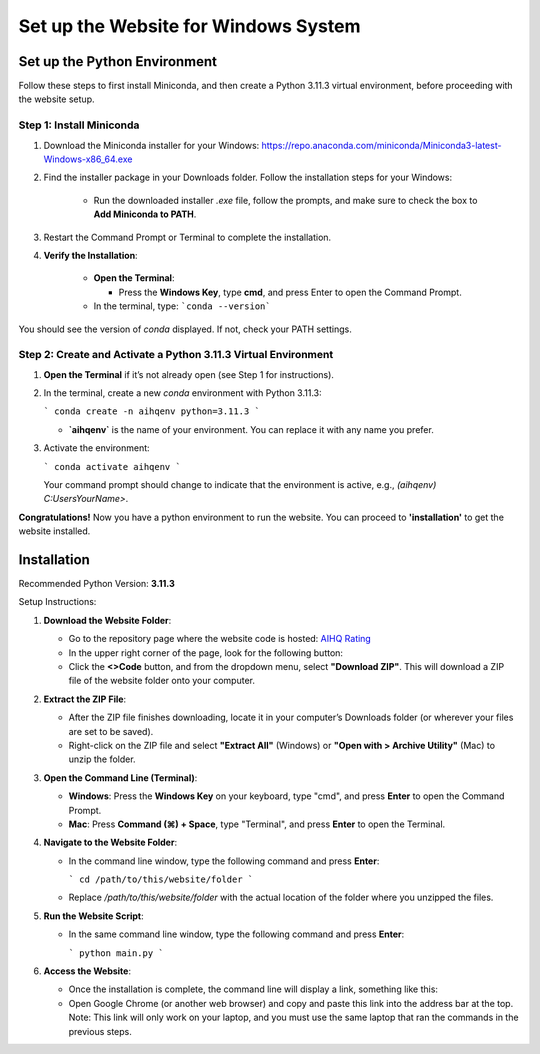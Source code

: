 Set up the Website for Windows System
===============================

Set up the Python Environment
-----------------------------

Follow these steps to first install Miniconda, and then create a Python 3.11.3 virtual environment, before proceeding with the website setup.

Step 1: Install Miniconda
~~~~~~~~~~~~~~~~~~~~~~~~~

1. Download the Miniconda installer for your Windows: https://repo.anaconda.com/miniconda/Miniconda3-latest-Windows-x86_64.exe

2. Find the installer package in your Downloads folder. Follow the installation steps for your Windows:

      - Run the downloaded installer `.exe` file, follow the prompts, and make sure to check the box to **Add Miniconda to PATH**.

3. Restart the Command Prompt or Terminal to complete the installation.

4. **Verify the Installation**:

      - **Open the Terminal**:
   
        - Press the **Windows Key**, type **cmd**, and press Enter to open the Command Prompt.
   
      - In the terminal, type:
        ```conda --version```

You should see the version of `conda` displayed. If not, check your PATH settings.


Step 2: Create and Activate a Python 3.11.3 Virtual Environment
~~~~~~~~~~~~~~~~~~~~~~~~~~~~~~~~~~~~~~~~~~~~~~~~~~~~~~~~~~~~~~~

1. **Open the Terminal** if it’s not already open (see Step 1 for instructions).

2. In the terminal, create a new `conda` environment with Python 3.11.3:
   
   ```
   conda create -n aihqenv python=3.11.3
   ```

   - **`aihqenv`** is the name of your environment. You can replace it with any name you prefer.

3. Activate the environment:
   
   ```
   conda activate aihqenv
   ```

   Your command prompt should change to indicate that the environment is active, e.g., `(aihqenv) C:\Users\YourName>`.

**Congratulations!** Now you have a python environment to run the website. You can proceed to **'installation'** to get the website installed. 

Installation
-----------------------------

Recommended Python Version: **3.11.3**

Setup Instructions:

1. **Download the Website Folder**:

   - Go to the repository page where the website code is hosted: `AIHQ Rating <https://github.com/lyulouisa/Website_AIHQ_rating.git>`__

   - In the upper right corner of the page, look for the following button:

     .. raw:: html

        <span style="background-color:#d4edda; padding: 4px; font-weight: bold;">&lt;&gt;Code</span>

   - Click the **<>Code** button, and from the dropdown menu, select **"Download ZIP"**. This will download a ZIP file of the website folder onto your computer.

2. **Extract the ZIP File**:

   - After the ZIP file finishes downloading, locate it in your computer’s Downloads folder (or wherever your files are set to be saved).
   - Right-click on the ZIP file and select **"Extract All"** (Windows) or **"Open with > Archive Utility"** (Mac) to unzip the folder.

3. **Open the Command Line (Terminal)**:

   - **Windows**: Press the **Windows Key** on your keyboard, type "cmd", and press **Enter** to open the Command Prompt.
   - **Mac**: Press **Command (⌘) + Space**, type "Terminal", and press **Enter** to open the Terminal.

4. **Navigate to the Website Folder**:

   - In the command line window, type the following command and press **Enter**:
   
     ```
     cd /path/to/this/website/folder
     ```

   - Replace `/path/to/this/website/folder` with the actual location of the folder where you unzipped the files.

5. **Run the Website Script**:

   - In the same command line window, type the following command and press **Enter**:
   
     ```
     python main.py
     ```

6. **Access the Website**:

   - Once the installation is complete, the command line will display a link, something like this:

     .. raw:: html

        <div style="text-align: center;">
            <a href="http://127.0.0.1:5005" style="color: red; text-decoration: underline; font-style: normal;">http://127.0.0.1:5005</a>
        </div>

   - Open Google Chrome (or another web browser) and copy and paste this link into the address bar at the top. Note: This link will only work on your laptop, and you must use the same laptop that ran the commands in the previous steps.
